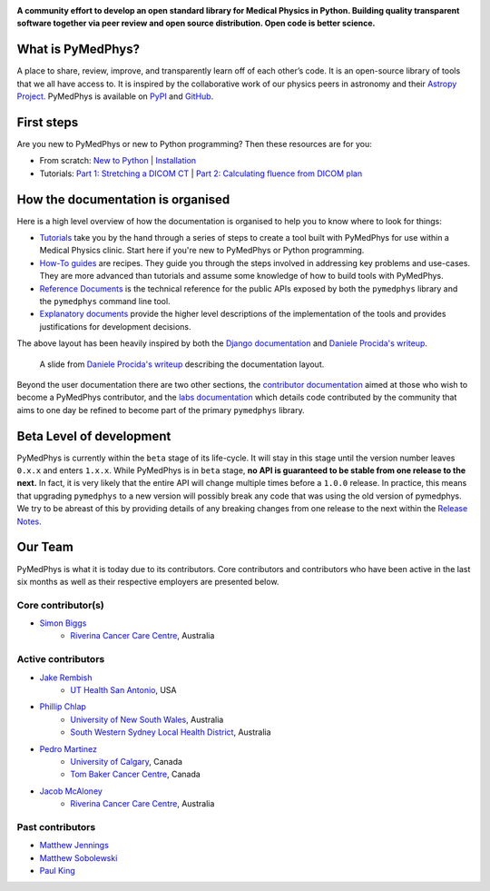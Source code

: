 |logo|

.. |logo| image:: https://github.com/pymedphys/pymedphys/raw/master/docs/logos/pymedphys_title.png
    :target: https://docs.pymedphys.com/

.. START_OF_DOCS_IMPORT

**A community effort to develop an open standard library for Medical Physics
in Python. Building quality transparent software together via peer review
and open source distribution. Open code is better science.**

|build| |pypi| |python| |license|

.. |build| image:: https://img.shields.io/endpoint.svg?url=https%3A%2F%2Factions-badge.atrox.dev%2Fpymedphys%2Fpymedphys%2Fbadge&label=build&logo=none
    :target: https://actions-badge.atrox.dev/pymedphys/pymedphys/goto

.. |pypi| image:: https://img.shields.io/pypi/v/pymedphys
    :target: https://pypi.org/project/pymedphys/

.. |python| image:: https://img.shields.io/pypi/pyversions/pymedphys
    :target: https://pypi.org/project/pymedphys/

.. |license| image:: https://img.shields.io/pypi/l/pymedphys
    :target: https://choosealicense.com/licenses/apache-2.0/


What is PyMedPhys?
------------------

A place to share, review, improve, and transparently learn off of each
other’s code. It is an open-source library of tools that we all have access
to. It is inspired by the collaborative work of our physics peers in astronomy
and their `Astropy Project`_. PyMedPhys is available on `PyPI`_ and `GitHub`_.

.. _`Astropy Project`: http://www.astropy.org/
.. _`PyPI`: https://pypi.org/project/pymedphys/
.. _`GitHub`: https://github.com/pymedphys/pymedphys


First steps
-----------

Are you new to PyMedPhys or new to Python programming? Then these resources are
for you:

* From scratch: `New to Python`_ | `Installation`_
* Tutorials: `Part 1: Stretching a DICOM CT`_ |
  `Part 2: Calculating fluence from DICOM plan`_

How the documentation is organised
----------------------------------

Here is a high level overview of how the documentation is organised to help
you to know where to look for things:

* `Tutorials`_ take you by the hand through a series of steps to create a tool
  built with PyMedPhys for use within a Medical Physics clinic. Start here if
  you're new to PyMedPhys or Python programming.
* `How-To guides`_ are recipes. They guide you through the steps involved in
  addressing key problems and use-cases. They are more advanced than tutorials
  and assume some knowledge of how to build tools with PyMedPhys.
* `Reference Documents`_ is the technical reference for the public APIs exposed
  by both the ``pymedphys`` library and the ``pymedphys`` command line tool.
* `Explanatory documents`_ provide the higher level descriptions of the
  implementation of the tools and provides justifications for development
  decisions.

The above layout has been heavily inspired by both the `Django documentation`_
and `Daniele Procida's writeup`_.

.. figure:: https://github.com/pymedphys/pymedphys/raw/master/docs/img/docs-structure.png

    A slide from `Daniele Procida's writeup`_ describing the documentation
    layout.

.. _`Daniele Procida's writeup`: https://www.divio.com/blog/documentation/
.. _`Django documentation`: https://docs.djangoproject.com

Beyond the user documentation there are two other sections, the
`contributor documentation`_ aimed at those who wish to become a PyMedPhys
contributor, and the `labs documentation`_ which details code contributed by
the community that aims to one day be refined to become part of the primary
``pymedphys`` library.


Beta Level of development
-------------------------

PyMedPhys is currently within the ``beta`` stage of its life-cycle. It will
stay in this stage until the version number leaves ``0.x.x`` and enters
``1.x.x``. While PyMedPhys is in ``beta`` stage, **no API is guaranteed to be
stable from one release to the next.** In fact, it is very likely that the
entire API will change multiple times before a ``1.0.0`` release. In practice,
this means that upgrading ``pymedphys`` to a new version will possibly break
any code that was using the old version of pymedphys. We try to be abreast of
this by providing details of any breaking changes from one release to the next
within the `Release Notes`_.

Our Team
--------

PyMedPhys is what it is today due to its contributors.
Core contributors and contributors who have been active in the last six months
as well as their respective employers are presented below.

Core contributor(s)
.................

* `Simon Biggs`_
    * `Riverina Cancer Care Centre`_, Australia

.. _`Simon Biggs`: https://github.com/SimonBiggs


Active contributors
...................

* `Jake Rembish`_
    * `UT Health San Antonio`_, USA

.. _`Jake Rembish`: https://github.com/rembishj

* `Phillip Chlap`_
    * `University of New South Wales`_, Australia
    * `South Western Sydney Local Health District`_, Australia

.. _`Phillip Chlap`: https://github.com/pchlap

* `Pedro Martinez`_
    * `University of Calgary`_, Canada
    * `Tom Baker Cancer Centre`_, Canada

.. _`Pedro Martinez`: https://github.com/peterg1t

* `Jacob McAloney`_
    * `Riverina Cancer Care Centre`_, Australia

.. _`Jacob McAloney`: https://github.com/JacobMcAloney


|rccc| |uth| |uoc|

Past contributors
.................

* `Matthew Jennings <https://github.com/Matthew-Jennings>`_
* `Matthew Sobolewski <https://github.com/msobolewski>`_
* `Paul King <https://github.com/kingrpaul>`_


.. |rccc| image:: https://github.com/pymedphys/pymedphys/raw/master/docs/logos/rccc_200x200.png
    :target: `Riverina Cancer Care Centre`_

.. |rah| image:: https://github.com/pymedphys/pymedphys/raw/master/docs/logos/gosa_200x200.png
    :target: `Royal Adelaide Hospital`_

.. |jarmc| image:: https://github.com/pymedphys/pymedphys/raw/master/docs/logos/jarmc_200x200.png
    :target: `Anderson Regional Cancer Center`_

.. |nbcc| image:: https://github.com/pymedphys/pymedphys/raw/master/docs/logos/nbcc_200x200.png
    :target: `Northern Beaches Cancer Care`_

.. |uoc| image:: https://github.com/pymedphys/pymedphys/raw/master/docs/logos/uoc_200x200.png
    :target: `University of Calgary`_

.. |uth| image:: https://github.com/pymedphys/pymedphys/raw/master/docs/logos/UTHSA_logo.png
    :target: `UT Health San Antonio`_

.. _`Riverina Cancer Care Centre`: http://www.riverinacancercare.com.au/

.. _`Royal Adelaide Hospital`: http://www.rah.sa.gov.au/

.. _`University of New South Wales`: https://www.unsw.edu.au/

.. _`South Western Sydney Local Health District`: https://www.swslhd.health.nsw.gov.au/

.. _`Anderson Regional Cancer Center`: http://www.andersonregional.org/CancerCenter.aspx

.. _`Northern Beaches Cancer Care`: http://www.northernbeachescancercare.com.au/

.. _`University of Calgary`: http://www.ucalgary.ca/

.. _`Tom Baker Cancer Centre`: https://www.ahs.ca/tbcc

.. _`UT Health San Antonio`: https://www.uthscsa.edu/academics/biomedical-sciences/programs/radiological-sciences-phd


.. END_OF_DOCS_IMPORT


.. _`New to Python`: https://docs.pymedphys.com/tutes/python
.. _`Installation`: https://docs.pymedphys.com/tutes/install
.. _`Part 1: Stretching a DICOM CT`: https://docs.pymedphys.com/tutes/part-1
.. _`Part 2: Calculating fluence from DICOM plan`: https://docs.pymedphys.com/tutes/part-2


.. _`Tutorials`: https://docs.pymedphys.com/tutes
.. _`How-To guides`: https://docs.pymedphys.com/howto
.. _`Reference Documents`: https://docs.pymedphys.com/ref
.. _`Explanatory documents`: https://docs.pymedphys.com/explain

.. _`contributor documentation`: https://docs.pymedphys.com/contrib
.. _`labs documentation`: https://docs.pymedphys.com/labs

.. _`Release Notes`: http://docs.pymedphys.com/getting-started/changelog.html
